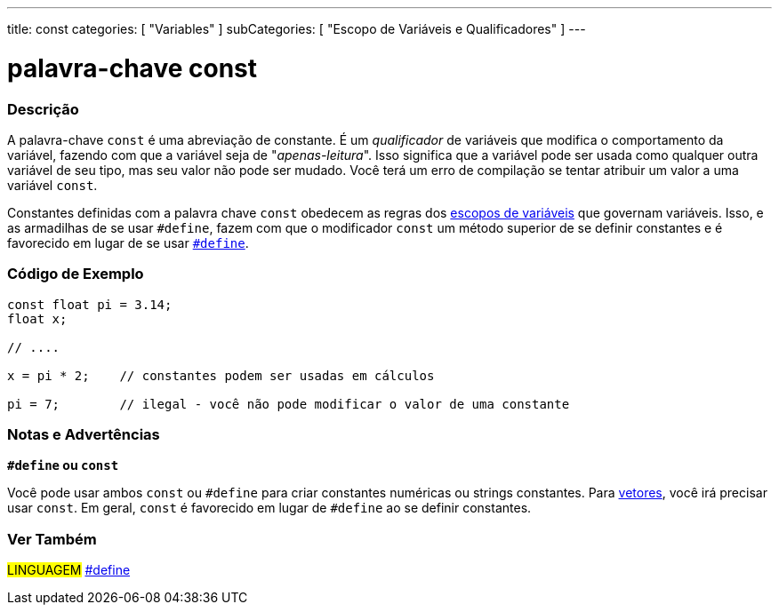 ---
title: const
categories: [ "Variables" ]
subCategories: [ "Escopo de Variáveis e Qualificadores" ]
---

= palavra-chave const

// OVERVIEW SECTION STARTS
[#overview]
--

[float]
=== Descrição
A palavra-chave `const` é uma abreviação de constante. É um _qualificador_  de variáveis que modifica o comportamento da variável, fazendo com que a variável seja de "_apenas-leitura_". Isso significa que a variável pode ser usada como qualquer outra variável de seu tipo, mas seu valor não pode ser mudado. Você terá um erro de compilação se tentar atribuir um valor a uma variável `const`.

Constantes definidas com a palavra chave `const` obedecem as regras dos link:../scope[escopos de variáveis] que governam variáveis. Isso, e as armadilhas de se usar `#define`, fazem com que o modificador `const` um método superior de se definir constantes e é favorecido em lugar de se usar link:../../../structure/further-syntax/define[`#define`].
[%hardbreaks]

--
// OVERVIEW SECTION ENDS


// HOW TO USE SECTION STARTS
[#howtouse]
--

[float]
=== Código de Exemplo
// Describe what the example code is all about and add relevant code   ►►►►► THIS SECTION IS MANDATORY ◄◄◄◄◄


[source,arduino]
----
const float pi = 3.14;
float x;

// ....

x = pi * 2;    // constantes podem ser usadas em cálculos

pi = 7;        // ilegal - você não pode modificar o valor de uma constante


----
[%hardbreaks]

[float]
=== Notas e Advertências
*`#define` ou `const`*

Você pode usar ambos `const` ou `#define` para criar constantes numéricas ou strings constantes. Para link:../../data-types/array[vetores], você irá precisar usar `const`. Em geral, `const` é favorecido em lugar de `#define` ao se definir constantes.


--
// HOW TO USE SECTION ENDS


// SEE ALSO SECTION STARTS
[#see_also]
--

[float]
=== Ver Também

[role="language"]
#LINGUAGEM# link:../../../structure/further-syntax/define[#define] +

--
// SEE ALSO SECTION ENDS
